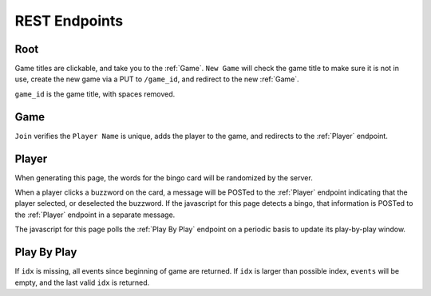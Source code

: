 REST Endpoints
==============

Root
----

.. http:get:: /

    Gets a list of active games, with interfaces to delete active games, and
    create a new game.

.. uml::

    @startuml
    salt
    {
      Buzzword Bingo
      Games in Progress:
      * Meeting From Hell | [End]
      * Son of Meeting From Hell | [End]
      ..
      "Game Title" | [New Game]
    }
    @enduml

Game titles are clickable, and take you to the :ref:`Game`. ``New Game`` will
check the game title to make sure it is not in use, create the new game via a
PUT to ``/game_id``, and redirect to the new :ref:`Game`.

``game_id`` is the game title, with spaces removed.

Game
----

.. http:put:: /(str:game_id)

    Create a new game with ``game_id``.

.. http:get:: /(str:game_id)

    Game board. Shows current players, and allows player to join the game.

.. uml::

    @startuml
    salt
    {
      Buzzword Bingo
      Current Players:
      * Alice
      * Bob
      * Charlie
      ..
      "Player Name" | [join]
    }
    @enduml

``Join`` verifies the ``Player Name`` is unique, adds the player to the game,
and redirects to the :ref:`Player` endpoint.

Player
------

.. http:get:: /(str:game_id)/(str:player)

    Creates a new bingo card for player. New GETs of this page will create a
    new bingo card.

.. uml::

    @startuml
    salt
    {
        Buzzword Bingo
        Meeting From Hell
        {#
        lorem | ipsum | dolor | sit | amet
        consectetur | adipiscing | elit | sed | do
        eiusmod | tempor | FREE SPACE | incididunt | ut
        labore | et | dolore | magna | aliqua
        ut | enum | ad | minim | veniam
        }
        {^"Play-by-Play"
        Alice marked 'lorem'.
        Bob marked 'ipsum'.
        Charlie marked 'dolor'.
        Charlie got a BINGO!
        }
    }
    @enduml

When generating this page, the words for the bingo card will be randomized by
the server.

When a player clicks a buzzword on the card, a message will be POSTed to the
:ref:`Player` endpoint indicating that the player selected, or deselected the
buzzword. If the javascript for this page detects a bingo, that information is
POSTed to the :ref:`Player` endpoint in a separate message.

The javascript for this page polls the :ref:`Play By Play` endpoint on a periodic
basis to update its play-by-play window.

.. http:post:: /(str:game_id)/(str:player)

    Report player move.

    :reqjson string event: Player event. Everything after the player name in the play-by-play window. e.g. "marked 'lorem'.", "unmarked 'ipsum'.", "got a BINGO!"

Play By Play
------------

.. http:get:: /(str:game_id)/play-by-play?idx=(int:idx)

    :resjson array events: array of events that happened since ``idx``.
    :resjson float idx: index to send on next query.

If ``idx`` is missing, all events since beginning of game are returned. If
``idx`` is larger than possible index, ``events`` will be empty, and the last
valid ``idx`` is returned.
